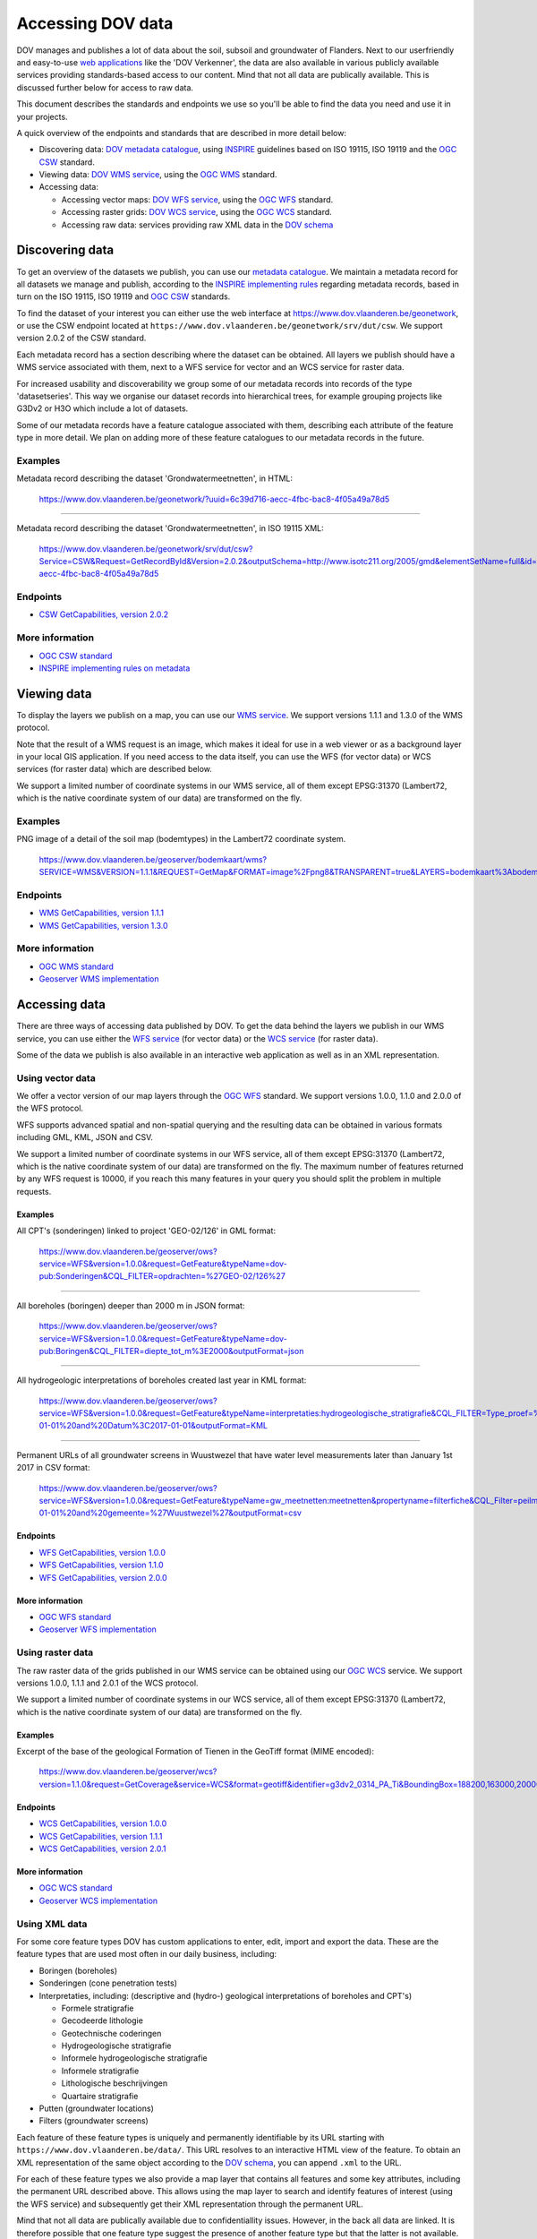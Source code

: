 .. _endpoints:

==================
Accessing DOV data
==================

DOV manages and publishes a lot of data about the soil, subsoil and groundwater of Flanders. Next to our userfriendly and easy-to-use `web applications <https://www.dov.vlaanderen.be/portaal>`_ like the 'DOV Verkenner', the data are also available in various publicly available services providing standards-based access to our content.
Mind that not all data are publically available. This is discussed further below for access to raw data.

This document describes the standards and endpoints we use so you'll be able to find the data you need and use it in your projects.

A quick overview of the endpoints and standards that are described in more detail below:


* Discovering data: `DOV metadata catalogue <https://www.dov.vlaanderen.be/geonetwork>`_\ , using `INSPIRE <https://inspire.ec.europa.eu/documents/inspire-metadata-implementing-rules-technical-guidelines-based-en-iso-19115-and-en-iso-1>`_ guidelines based on ISO 19115, ISO 19119 and the `OGC CSW <http://www.opengeospatial.org/standards/cat>`_ standard.
* Viewing data: `DOV WMS service <https://www.dov.vlaanderen.be/geoserver/wms?request=GetCapabilities>`_\ , using the `OGC WMS <http://www.opengeospatial.org/standards/wms>`_ standard.
* Accessing data:

  * Accessing vector maps: `DOV WFS service <https://www.dov.vlaanderen.be/geoserver/wfs?request=GetCapabilities>`_\ , using the `OGC WFS <http://www.opengeospatial.org/standards/wfs>`_ standard.
  * Accessing raster grids: `DOV WCS service <https://www.dov.vlaanderen.be/geoserver/wcs?request=GetCapabilities>`_\ , using the `OGC WCS <http://www.opengeospatial.org/standards/wcs>`_ standard.
  * Accessing raw data: services providing raw XML data in the `DOV schema <https://www.dov.vlaanderen.be/xdov/schema/latest/xsd/kern/dov.xsd>`_

Discovering data
----------------

To get an overview of the datasets we publish, you can use our `metadata catalogue <https://www.dov.vlaanderen.be/geonetwork>`_. We maintain a metadata record for all datasets we manage and publish, according to the `INSPIRE implementing rules <https://inspire.ec.europa.eu/documents/inspire-metadata-implementing-rules-technical-guidelines-based-en-iso-19115-and-en-iso-1>`_ regarding metadata records, based in turn on the ISO 19115, ISO 19119 and `OGC CSW <http://www.opengeospatial.org/standards/cat>`_ standards.

To find the dataset of your interest you can either use the web interface at https://www.dov.vlaanderen.be/geonetwork, or use the CSW endpoint located at ``https://www.dov.vlaanderen.be/geonetwork/srv/dut/csw``. We support version 2.0.2 of the CSW standard.

Each metadata record has a section describing where the dataset can be obtained. All layers we publish should have a WMS service associated with them, next to a WFS service for vector and an WCS service for raster data.

For increased usability and discoverability we group some of our metadata records into records of the type 'datasetseries'. This way we organise our dataset records into hierarchical trees, for example grouping projects like G3Dv2 or H3O which include a lot of datasets.

Some of our metadata records have a feature catalogue associated with them, describing each attribute of the feature type in more detail. We plan on adding more of these feature catalogues to our metadata records in the future.

Examples
~~~~~~~~

Metadata record describing the dataset 'Grondwatermeetnetten', in HTML:

..

   https://www.dov.vlaanderen.be/geonetwork/?uuid=6c39d716-aecc-4fbc-bac8-4f05a49a78d5


----

Metadata record describing the dataset 'Grondwatermeetnetten', in ISO 19115 XML:

..

   https://www.dov.vlaanderen.be/geonetwork/srv/dut/csw?Service=CSW&Request=GetRecordById&Version=2.0.2&outputSchema=http://www.isotc211.org/2005/gmd&elementSetName=full&id=6c39d716-aecc-4fbc-bac8-4f05a49a78d5


Endpoints
~~~~~~~~~


* `CSW GetCapabilities, version 2.0.2 <https://www.dov.vlaanderen.be/geonetwork/srv/dut/csw?Service=CSW&Request=GetCapabilities&version=2.0.2>`_

More information
~~~~~~~~~~~~~~~~


* `OGC CSW standard <http://www.opengeospatial.org/standards/cat>`_
* `INSPIRE implementing rules on metadata <https://inspire.ec.europa.eu/documents/inspire-metadata-implementing-rules-technical-guidelines-based-en-iso-19115-and-en-iso-1>`_

Viewing data
------------

To display the layers we publish on a map, you can use our `WMS service <https://www.dov.vlaanderen.be/geoserver/wms?request=GetCapabilities>`_. We support versions 1.1.1 and 1.3.0 of the WMS protocol.

Note that the result of a WMS request is an image, which makes it ideal for use in a web viewer or as a background layer in your local GIS application. If you need access to the data itself, you can use the WFS (for vector data) or WCS services (for raster data) which are described below.

We support a limited number of coordinate systems in our WMS service, all of them except EPSG:31370 (Lambert72, which is the native coordinate system of our data) are transformed on the fly.

Examples
~~~~~~~~

PNG image of a detail of the soil map (bodemtypes) in the Lambert72 coordinate system.

..

   https://www.dov.vlaanderen.be/geoserver/bodemkaart/wms?SERVICE=WMS&VERSION=1.1.1&REQUEST=GetMap&FORMAT=image%2Fpng8&TRANSPARENT=true&LAYERS=bodemkaart%3Abodemtypes&STYLES&SRS=EPSG%3A31370&WIDTH=768&HEIGHT=330&BBOX=141884.87421969333%2C198790.57243614786%2C145549.7443438222%2C200365.3213176095


Endpoints
~~~~~~~~~


* `WMS GetCapabilities, version 1.1.1 <https://www.dov.vlaanderen.be/geoserver/wms?request=getcapabilities&service=wms&version=1.1.1>`_
* `WMS GetCapabilities, version 1.3.0 <https://www.dov.vlaanderen.be/geoserver/wms?request=getcapabilities&service=wms&version=1.3.0>`_

More information
~~~~~~~~~~~~~~~~


* `OGC WMS standard <http://www.opengeospatial.org/standards/wms>`_
* `Geoserver WMS implementation <http://docs.geoserver.org/stable/en/user/services/wms/index.html>`_

Accessing data
--------------

There are three ways of accessing data published by DOV. To get the data behind the layers we publish in our WMS service, you can use either the `WFS service <https://www.dov.vlaanderen.be/geoserver/wfs?request=GetCapabilities>`_ (for vector data) or the `WCS service <https://www.dov.vlaanderen.be/geoserver/wcs?request=GetCapabilities>`_ (for raster data).

Some of the data we publish is also available in an interactive web application as well as in an XML representation.

.. _vector_wfs:

Using vector data
~~~~~~~~~~~~~~~~~

We offer a vector version of our map layers through the `OGC WFS <http://www.opengeospatial.org/standards/wfs>`_ standard. We support versions 1.0.0, 1.1.0 and 2.0.0 of the WFS protocol.

WFS supports advanced spatial and non-spatial querying and the resulting data can be obtained in various formats including GML, KML, JSON and CSV.

We support a limited number of coordinate systems in our WFS service, all of them except EPSG:31370 (Lambert72, which is the native coordinate system of our data) are transformed on the fly. The maximum number of features returned by any WFS request is 10000, if you reach this many features in your query you should split the problem in multiple requests.

Examples
""""""""

All CPT's (sonderingen) linked to project 'GEO-02/126' in GML format:

..

   https://www.dov.vlaanderen.be/geoserver/ows?service=WFS&version=1.0.0&request=GetFeature&typeName=dov-pub:Sonderingen&CQL_FILTER=opdrachten=%27GEO-02/126%27


----

All boreholes (boringen) deeper than 2000 m in JSON format:

..

   https://www.dov.vlaanderen.be/geoserver/ows?service=WFS&version=1.0.0&request=GetFeature&typeName=dov-pub:Boringen&CQL_FILTER=diepte_tot_m%3E2000&outputFormat=json


----

All hydrogeologic interpretations of boreholes created last year in KML format:

..

   https://www.dov.vlaanderen.be/geoserver/ows?service=WFS&version=1.0.0&request=GetFeature&typeName=interpretaties:hydrogeologische_stratigrafie&CQL_FILTER=Type_proef=%27Boring%27%20and%20Datum%3E=2016-01-01%20and%20Datum%3C2017-01-01&outputFormat=KML


----

Permanent URLs of all groundwater screens in Wuustwezel that have water level measurements later than January 1st 2017 in CSV format:

..

   https://www.dov.vlaanderen.be/geoserver/ows?service=WFS&version=1.0.0&request=GetFeature&typeName=gw_meetnetten:meetnetten&propertyname=filterfiche&CQL_Filter=peilmetingen_tot%3E2017-01-01%20and%20gemeente=%27Wuustwezel%27&outputFormat=csv


Endpoints
"""""""""


* `WFS GetCapabilities, version 1.0.0 <https://www.dov.vlaanderen.be/geoserver/wfs?request=getcapabilities&service=wfs&version=1.0.0>`_
* `WFS GetCapabilities, version 1.1.0 <https://www.dov.vlaanderen.be/geoserver/wfs?request=getcapabilities&service=wfs&version=1.1.0>`_
* `WFS GetCapabilities, version 2.0.0 <https://www.dov.vlaanderen.be/geoserver/wfs?request=getcapabilities&service=wfs&version=2.0.0>`_

More information
""""""""""""""""

* `OGC WFS standard <http://www.opengeospatial.org/standards/wfs>`_
* `Geoserver WFS implementation <http://docs.geoserver.org/stable/en/user/services/wfs/index.html>`_

Using raster data
~~~~~~~~~~~~~~~~~

The raw raster data of the grids published in our WMS service can be obtained using our `OGC WCS <http://www.opengeospatial.org/standards/wcs>`_ service. We support versions 1.0.0, 1.1.1 and 2.0.1 of the WCS protocol.

We support a limited number of coordinate systems in our WCS service, all of them except EPSG:31370 (Lambert72, which is the native coordinate system of our data) are transformed on the fly.

Examples
""""""""

Excerpt of the base of the geological Formation of Tienen in the GeoTiff format (MIME encoded):

..

   https://www.dov.vlaanderen.be/geoserver/wcs?version=1.1.0&request=GetCoverage&service=WCS&format=geotiff&identifier=g3dv2_0314_PA_Ti&BoundingBox=188200,163000,200000,171000,urn:ogc:def:crs:EPSG::31370


Endpoints
"""""""""


* `WCS GetCapabilities, version 1.0.0 <https://www.dov.vlaanderen.be/geoserver/wcs?request=getcapabilities&service=wcs&version=1.0.0>`_
* `WCS GetCapabilities, version 1.1.1 <https://www.dov.vlaanderen.be/geoserver/wcs?request=getcapabilities&service=wcs&version=1.1.1>`_
* `WCS GetCapabilities, version 2.0.1 <https://www.dov.vlaanderen.be/geoserver/wcs?request=getcapabilities&service=WCS&version=2.0.1>`_

More information
""""""""""""""""


* `OGC WCS standard <http://www.opengeospatial.org/standards/wcs>`_
* `Geoserver WCS implementation <http://docs.geoserver.org/stable/en/user/services/wcs/index.html>`_

.. _xml_data:

Using XML data
~~~~~~~~~~~~~~

For some core feature types DOV has custom applications to enter, edit, import and export the data. These are the feature types that are used most often in our daily business, including:


* Boringen (boreholes)
* Sonderingen (cone penetration tests)
* Interpretaties, including: (descriptive and (hydro-) geological interpretations of boreholes and CPT's)

  * Formele stratigrafie
  * Gecodeerde lithologie
  * Geotechnische coderingen
  * Hydrogeologische stratigrafie
  * Informele hydrogeologische stratigrafie
  * Informele stratigrafie
  * Lithologische beschrijvingen
  * Quartaire stratigrafie

* Putten (groundwater locations)
* Filters (groundwater screens)

Each feature of these feature types is uniquely and permanently identifiable by its URL starting with ``https://www.dov.vlaanderen.be/data/``. This URL resolves to an interactive HTML view of the feature. To obtain an XML representation of the same object according to the `DOV schema <https://www.dov.vlaanderen.be/xdov/schema/latest/xsd/kern/dov.xsd>`_\ , you can append ``.xml`` to the URL.

For each of these feature types we also provide a map layer that contains all features and some key attributes, including the permanent URL described above. This allows using the map layer to search and identify features of interest (using the WFS service) and subsequently get their XML representation through the permanent URL.

Mind that not all data are publically available due to confidentiallity issues. However, in the back all data are linked. It is therefore possible that one feature type suggest the presence of another feature type but that the latter is not available. E.g. a groundwater location without a borehole for filter 2005-007148. In this case a *null* value is returned to the user.

A short overview of the map layers including permanent URL's can be found below. Please note that a detailed description of each dataset and its attributes can be found in our `metadata catalogue <https://www.dov.vlaanderen.be/geonetwork>`_\ , linked to in the first column:

.. list-table::
   :header-rows: 1

   * - Featuretype
     - Feature catalogue (fc)
     - WFS layer
     - Permanent URL base
   * - `Boringen <https://www.dov.vlaanderen.be/geonetwork/?uuid=4e20bf9c-3a5c-42be-b5b6-bef6214d1fa7>`_
     - `Boringen fc <https://www.dov.vlaanderen.be/geonetwork/?uuid=c0cbd397-520f-4ee1-aca7-d70e271eeed6>`_
     - dov-pub:Boringen
     - ``https://www.dov.vlaanderen.be/data/boring/``
   * - `Sonderingen <https://www.dov.vlaanderen.be/geonetwork/?uuid=b397faec-1b64-4854-8000-2375edb3b1a8>`_
     - `Sonderingen fc <https://www.dov.vlaanderen.be/geonetwork/?uuid=bd539ba5-5f4d-4c43-9662-51c16caea351>`_
     - dov-pub:Sonderingen
     - ``https://www.dov.vlaanderen.be/data/sondering/``
   * - `Formele stratigrafie <https://www.dov.vlaanderen.be/geonetwork/?uuid=212af8cd-bffd-423c-9d2b-69c544ab3b04>`_
     - `Formele stratigrafie fc <https://www.dov.vlaanderen.be/geonetwork/?uuid=68405b5d-51e6-44d0-b634-b580bc2f9eb6>`_
     - interpretaties:formele_stratigrafie
     - ``https://www.dov.vlaanderen.be/data/interpretatie/``
   * - `Gecodeerde lithologie <https://www.dov.vlaanderen.be/geonetwork/?uuid=35d630e4-9145-46f9-b7dc-da290a0adc55>`_
     - `Gecodeerde lithologie fc <https://www.dov.vlaanderen.be/geonetwork/?uuid=0032241d-8920-415e-b1d8-fa0a48154904>`_
     - interpretaties:gecodeerde_lithologie
     - ``https://www.dov.vlaanderen.be/data/interpretatie/``
   * - `Geotechnische coderingen <https://www.dov.vlaanderen.be/geonetwork/?uuid=6a3dc5d4-0744-4d9c-85ce-da50913851cc>`_
     - `Geotechnische coderingen fc <https://www.dov.vlaanderen.be/geonetwork/?uuid=85404aa6-2d88-46f6-ae5a-575aece71efd>`_
     - interpretaties:geotechnische_coderingen
     - ``https://www.dov.vlaanderen.be/data/interpretatie/``
   * - `Hydrogeologische stratigrafie <https://www.dov.vlaanderen.be/geonetwork/?uuid=25c5d9fa-c2ba-4184-b796-fde790e73d39>`_
     - `Hydrogeologische stratigrafie fc <https://www.dov.vlaanderen.be/geonetwork/?uuid=b89e72de-35a9-4bca-8d0b-712d1e881ea6>`_
     - interpretaties:hydrogeologische_stratigrafie
     - ``https://www.dov.vlaanderen.be/data/interpretatie/``
   * - `Informele hydrogeologische stratigrafie <https://www.dov.vlaanderen.be/geonetwork/?uuid=ca1d704a-cdee-4968-aa65-9c353863e4b1>`_
     - `Informele hydrogeologische stratigrafie fc <https://www.dov.vlaanderen.be/geonetwork/?uuid=69f71840-bd29-4b59-9b02-4e36aafaa041>`_
     - interpretaties:informele_hydrogeologische_stratigrafie
     - ``https://www.dov.vlaanderen.be/data/interpretatie/``
   * - `Informele stratigrafie <https://www.dov.vlaanderen.be/geonetwork/?uuid=bd171ea4-2509-478d-a21c-c2728d3a9051>`_
     - `Informele stratigrafie fc <https://www.dov.vlaanderen.be/geonetwork/?uuid=b6c651f9-5972-4252-ae10-ad69ad08e78d>`_
     - interpretaties:informele_stratigrafie
     - ``https://www.dov.vlaanderen.be/data/interpretatie/``
   * - `Lithologische beschrijvingen <https://www.dov.vlaanderen.be/geonetwork/?uuid=45b5610e-9a66-42bd-b920-af099e399f3b>`_
     - `Lithologische beschrijvingen fc <https://www.dov.vlaanderen.be/geonetwork/?uuid=2450d592-29bc-4970-a89f-a7b14bd38dc2>`_
     - interpretaties:lithologische_beschrijvingen
     - ``https://www.dov.vlaanderen.be/data/interpretatie/``
   * - `Quartaire stratigrafie <https://www.dov.vlaanderen.be/geonetwork/?uuid=8b204ed6-e44c-4567-bbe8-bd427eba082c>`_
     - `Quartaire stratigrafie fc <https://www.dov.vlaanderen.be/geonetwork/?uuid=d40ef884-3278-45db-ad69-2c2a8c3981c3>`_
     - interpretaties:quartaire_stratigrafie
     - ``https://www.dov.vlaanderen.be/data/interpretatie/``
   * - `Grondwatermeetnetten <https://www.dov.vlaanderen.be/geonetwork/?uuid=6c39d716-aecc-4fbc-bac8-4f05a49a78d5>`_
     - `Grondwatermeetnetten fc <https://www.dov.vlaanderen.be/geonetwork/?uuid=b142965f-b2aa-429e-86ff-a7cb0e065d48>`_
     - gw_meetnetten:meetnetten
     - ``https://www.dov.vlaanderen.be/data/put``\ , ``https://www.dov.vlaanderen.be/data/filter``


Examples
""""""""

The HTML representation of borehole '1407-B4':

..

   https://www.dov.vlaanderen.be/data/boring/2017-148917


----

The XML representation of borehole '1407-B4':

..

   https://www.dov.vlaanderen.be/data/boring/2017-148917.xml


Endpoints
"""""""""


* We do not provide an endpoint to get all features of a feature type as XML. You should use the WFS endpoint of the corresponding map layer to get the permanent URL of the features of interest to you and get their XML representation in a second step.

More information
""""""""""""""""


* `DOV XML documentation <https://www.dov.vlaanderen.be/page/dov-uitwisselingsformaat>`_
* `DOV XSD schema <https://www.dov.vlaanderen.be/xdov/schema/latest/xsd/kern/dov.xsd>`_
